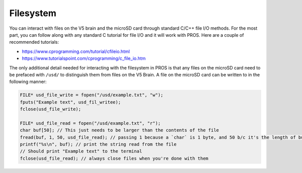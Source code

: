 ==========
Filesystem
==========

You can interact with files on the V5 brain and the microSD card through standard
C/C++ file I/O methods. For the most part, you can follow along with any standard C
tutorial for file I/O and it will work with PROS. Here are a couple of recommended
tutorials:

- https://www.cprogramming.com/tutorial/cfileio.html
- https://www.tutorialspoint.com/cprogramming/c_file_io.htm

The only additional detail needed for interacting with the filesystem in PROS is
that any files on the microSD card need to be prefaced with ``/usd/`` to distinguish
them from files on the V5 Brain. A file on the microSD card can be written to in the
following manner:

.. highlight: cpp
.. code-block:: cpp

   FILE* usd_file_write = fopen("/usd/example.txt", "w");
   fputs("Example text", usd_fil_writee);
   fclose(usd_file_write);

   FILE* usd_file_read = fopen("/usd/example.txt", "r");
   char buf[50]; // This just needs to be larger than the contents of the file
   fread(buf, 1, 50, usd_file_read); // passing 1 because a `char` is 1 byte, and 50 b/c it's the length of buf
   printf("%s\n", buf); // print the string read from the file
   // Should print "Example text" to the terminal
   fclose(usd_file_read); // always close files when you're done with them
